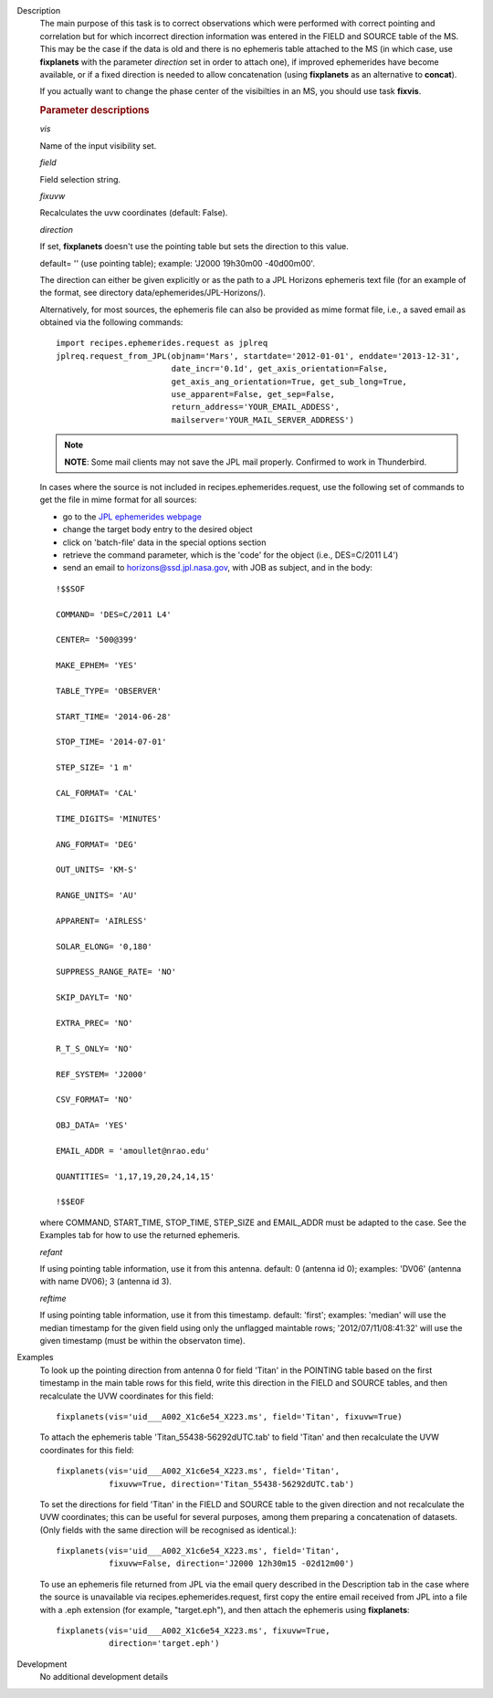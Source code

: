 

.. _Description:

Description
   The main purpose of this task is to correct observations which
   were performed with correct pointing and correlation but for which
   incorrect direction information was entered in the FIELD and
   SOURCE table of the MS. This may be the case if the data is old
   and there is no ephemeris table attached to the MS (in which case,
   use **fixplanets** with the parameter *direction* set in order to
   attach one), if improved ephemerides have become available, or
   if a fixed direction is needed to allow concatenation (using
   **fixplanets** as an alternative to **concat**).
   
   If you actually want to change the phase center of the visibilties
   in an MS, you should use task **fixvis**.

   .. rubric:: Parameter descriptions

   *vis*

   Name of the input visibility set.
   
   *field*

   Field selection string.
   
   *fixuvw*

   Recalculates the uvw coordinates (default: False).
   
   *direction*
   
   If set, **fixplanets** doesn't use the pointing table but sets the
   direction to this value.
   
   default= '' (use pointing table); example: 'J2000 19h30m00
   -40d00m00'.
   
   The direction can either be given explicitly or as the path to a
   JPL Horizons ephemeris text file (for an example of the format,
   see directory data/ephemerides/JPL-Horizons/).
   
   Alternatively, for most sources, the ephemeris file can also be
   provided as mime format file, i.e., a saved email as obtained via
   the following commands:
   
   ::
   
      import recipes.ephemerides.request as jplreq
      jplreq.request_from_JPL(objnam='Mars', startdate='2012-01-01', enddate='2013-12-31',
                              date_incr='0.1d', get_axis_orientation=False,
                              get_axis_ang_orientation=True, get_sub_long=True,
                              use_apparent=False, get_sep=False,
                              return_address='YOUR_EMAIL_ADDESS',
                              mailserver='YOUR_MAIL_SERVER_ADDRESS')
   
   .. note:: **NOTE**: Some mail clients may not save the JPL mail properly.
      Confirmed to work in Thunderbird.
   
   In cases where the source is not included in
   recipes.ephemerides.request, use the following set of commands to
   get the file in mime format for all sources:
   
   -  go to the `JPL ephemerides
      webpage <http://ssd.jpl.nasa.gov/horizons.cgi>`__ 
   -  change the target body entry to the desired object
   -  click on 'batch-file' data in the special options section
   -  retrieve the command parameter, which is the 'code' for the
      object (i.e., DES=C/2011 L4')
   -  send an email to horizons@ssd.jpl.nasa.gov, with JOB as
      subject, and in the body:
   
   ::
   
      !$$SOF
   
      COMMAND= 'DES=C/2011 L4'
   
      CENTER= '500@399'
   
      MAKE_EPHEM= 'YES'
   
      TABLE_TYPE= 'OBSERVER'
   
      START_TIME= '2014-06-28'
   
      STOP_TIME= '2014-07-01'
   
      STEP_SIZE= '1 m'
   
      CAL_FORMAT= 'CAL'
   
      TIME_DIGITS= 'MINUTES'
   
      ANG_FORMAT= 'DEG'
   
      OUT_UNITS= 'KM-S'
   
      RANGE_UNITS= 'AU'
   
      APPARENT= 'AIRLESS'
   
      SOLAR_ELONG= '0,180'
   
      SUPPRESS_RANGE_RATE= 'NO'
   
      SKIP_DAYLT= 'NO'
   
      EXTRA_PREC= 'NO'
   
      R_T_S_ONLY= 'NO'
   
      REF_SYSTEM= 'J2000'
   
      CSV_FORMAT= 'NO'
   
      OBJ_DATA= 'YES'
   
      EMAIL_ADDR = 'amoullet@nrao.edu'
   
      QUANTITIES= '1,17,19,20,24,14,15'
   
      !$$EOF
   
   where COMMAND, START_TIME, STOP_TIME, STEP_SIZE and EMAIL_ADDR
   must be adapted to the case. See the Examples tab for how to use
   the returned ephemeris. 
   
   *refant*
   
   If using pointing table information, use it from this antenna.
   default: 0 (antenna id 0); examples: 'DV06' (antenna with name
   DV06); 3 (antenna id 3).
   
   *reftime*

   If using pointing table information, use it from this timestamp.
   default: 'first'; examples: 'median' will use the median timestamp
   for the given field using only the unflagged maintable rows;
   '2012/07/11/08:41:32' will use the given timestamp (must be within
   the observaton time).
   

.. _Examples:

Examples
   To look up the pointing direction from antenna 0 for field 'Titan'
   in the POINTING table based on the first timestamp in the main
   table rows for this field, write this direction in the FIELD and
   SOURCE tables, and then recalculate the UVW coordinates for this
   field:
   
   ::
   
      fixplanets(vis='uid___A002_X1c6e54_X223.ms', field='Titan', fixuvw=True)
   
   To attach the ephemeris table 'Titan_55438-56292dUTC.tab' to field
   'Titan' and then recalculate the UVW coordinates for this field:
   
   ::
   
      fixplanets(vis='uid___A002_X1c6e54_X223.ms', field='Titan',
                 fixuvw=True, direction='Titan_55438-56292dUTC.tab')
   
   To set the directions for field 'Titan' in the FIELD and SOURCE
   table to the given direction and not recalculate the UVW
   coordinates; this can be useful for several purposes, among them
   preparing a concatenation of datasets. (Only fields with the same
   direction will be recognised as identical.):
   
   ::
   
      fixplanets(vis='uid___A002_X1c6e54_X223.ms', field='Titan',
                 fixuvw=False, direction='J2000 12h30m15 -02d12m00')
   
   To use an ephemeris file returned from JPL via the email query
   described in the Description tab in the case where the source is
   unavailable via recipes.ephemerides.request, first copy the entire
   email received from JPL into a file with a .eph extension (for
   example, "target.eph"), and then attach the ephemeris using
   **fixplanets**: 
   
   ::
   
      fixplanets(vis='uid___A002_X1c6e54_X223.ms', fixuvw=True,
                 direction='target.eph')
   

.. _Development:

Development
   No additional development details

